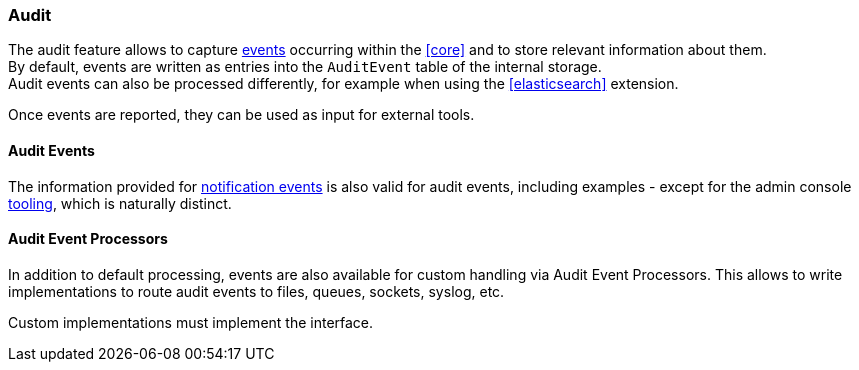 //
// Licensed to the Apache Software Foundation (ASF) under one
// or more contributor license agreements.  See the NOTICE file
// distributed with this work for additional information
// regarding copyright ownership.  The ASF licenses this file
// to you under the Apache License, Version 2.0 (the
// "License"); you may not use this file except in compliance
// with the License.  You may obtain a copy of the License at
//
//   http://www.apache.org/licenses/LICENSE-2.0
//
// Unless required by applicable law or agreed to in writing,
// software distributed under the License is distributed on an
// "AS IS" BASIS, WITHOUT WARRANTIES OR CONDITIONS OF ANY
// KIND, either express or implied.  See the License for the
// specific language governing permissions and limitations
// under the License.
//
=== Audit

The audit feature allows to capture <<audit-events,events>> occurring within the <<core>> and to store relevant information
about them. +
By default, events are written as entries into the `AuditEvent` table of the internal storage. +
Audit events can also be processed differently, for example when using the <<elasticsearch>> extension.

Once events are reported, they can be used as input for external tools.

==== Audit Events

The information provided for <<notification-events,notification events>> is also valid for audit events, including examples -
except for the admin console <<console-configuration-audit,tooling>>, which is naturally distinct.

==== Audit Event Processors

In addition to default processing, events are also available for custom handling via Audit Event Processors.
This allows to write implementations to route audit events to files, queues, sockets, syslog, etc.

Custom implementations must implement the
ifeval::["{snapshotOrRelease}" == "release"]
https://github.com/apache/syncope/blob/syncope-{docVersion}/core/provisioning-api/src/main/java/org/apache/syncope/core/provisioning/api/AuditEventProcessor.java[AuditEventProcessor^]
endif::[]
ifeval::["{snapshotOrRelease}" == "snapshot"]
https://github.com/apache/syncope/blob/master/core/provisioning-api/src/main/java/org/apache/syncope/core/provisioning/api/AuditEventProcessor.java[AuditEventProcessor^]
endif::[]
interface.
